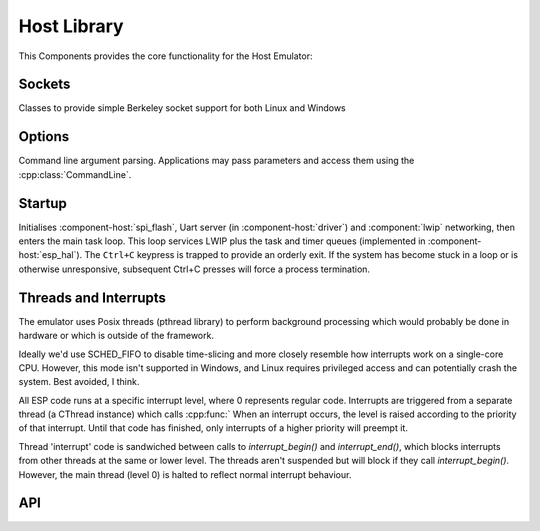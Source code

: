 Host Library
============

This Components provides the core functionality for the Host Emulator:

Sockets
-------

Classes to provide simple Berkeley socket support for both Linux and Windows

Options
-------

Command line argument parsing. Applications may pass parameters and access them using
the :cpp:class:`CommandLine`.

Startup
-------

Initialises :component-host:`spi_flash`, Uart server (in :component-host:`driver`) and :component:`lwip`
networking, then enters the main task loop. This loop services LWIP plus the task and timer queues
(implemented in :component-host:`esp_hal`).
The ``Ctrl+C`` keypress is trapped to provide an orderly exit. If the system has become stuck in a loop or is otherwise
unresponsive, subsequent Ctrl+C presses will force a process termination.

Threads and Interrupts
----------------------

The emulator uses Posix threads (pthread library) to perform background processing which would probably
be done in hardware or which is outside of the framework.

Ideally we'd use SCHED_FIFO to disable time-slicing and more closely resemble how interrupts work
on a single-core CPU. However, this mode isn't supported in Windows, and Linux requires privileged
access and can potentially crash the system. Best avoided, I think.

All ESP code runs at a specific interrupt level, where 0 represents regular code.
Interrupts are triggered from a separate thread (a CThread instance) which calls :cpp:func:`
When an interrupt
occurs, the level is raised according to the priority of that interrupt. Until that code has finished,
only interrupts of a higher priority will preempt it.

Thread 'interrupt' code is sandwiched between calls to `interrupt_begin()` and `interrupt_end()`,
which blocks interrupts from other threads at the same or lower level.
The threads aren't suspended but will block if they call `interrupt_begin()`.
However, the main thread (level 0) is halted to reflect normal interrupt behaviour.


.. envvar:: HOST_PARAMETERS

   Set this value to pass additional parameters to a Host application.
   For example::
   
      make run HOST_PARAMETERS='param1=12 param2="parameter with spaces"'
      make run HOST_PARAMETERS="param1=12 param2=\"parameter with spaces\""

   See :sample:`Basic_Utility` for a worked example.


API
---

.. doxygenclass:: CommandLine
   :members:
